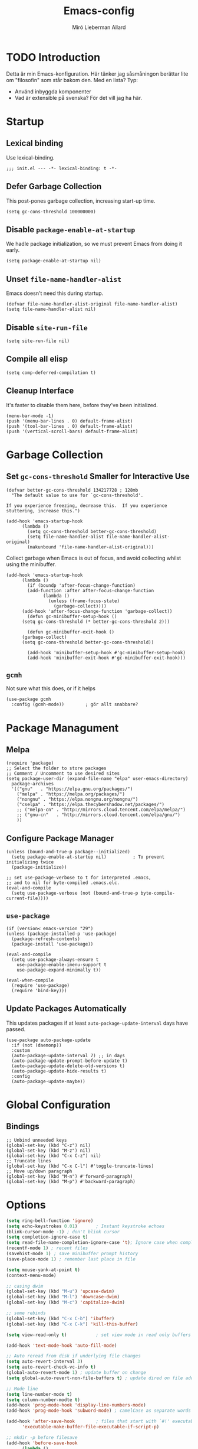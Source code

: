 #+TITLE: Emacs-config
#+AUTHOR: Miró Lieberman Allard
#+PROPERTY: header-args :tangle init.el
#+STARTUP: overview

* TODO Introduction

Detta är min Emacs-konfiguration. Här tänker jag såsmåningon berättar lite om "filosofin" som står bakom den. Med en lista? Typ:

- Använd inbyggda komponenter
- Vad är extensible på svenska? För det vill jag ha här.
  
* Startup
** Lexical binding
Use lexical-binding.
#+begin_src elisp
;;; init.el --- -*- lexical-binding: t -*-
#+end_src
** Defer Garbage Collection
This post-pones garbage collection, increasing start-up time.
#+begin_src elisp
  (setq gc-cons-threshold 100000000)
#+end_src
** Disable ~package-enable-at-startup~
We hadle package initialization, so we must prevent Emacs from doing
it early.
#+begin_src elisp
  (setq package-enable-at-startup nil)
#+end_src
** Unset ~file-name-handler-alist~
Emacs doesn't need this during startup.
#+begin_src elisp
  (defvar file-name-handler-alist-original file-name-handler-alist)
  (setq file-name-handler-alist nil)
#+end_src
** Disable ~site-run-file~
#+begin_src elisp
  (setq site-run-file nil)
#+end_src
** Compile all elisp
#+begin_src elisp
  (setq comp-deferred-compilation t)
#+end_src
** Cleanup Interface
It's faster to disable them here, before they've been initialized.
#+begin_src elisp
  (menu-bar-mode -1)
  (push '(menu-bar-lines . 0) default-frame-alist)
  (push '(tool-bar-lines . 0) default-frame-alist)
  (push '(vertical-scroll-bars) default-frame-alist)
#+end_src
* Garbage Collection
** Set ~gc-cons-threshold~ Smaller for Interactive Use
#+begin_src elisp
  (defvar better-gc-cons-threshold 134217728 ; 128mb
    "The default value to use for `gc-cons-threshold'.

  If you experience freezing, decrease this.  If you experience stuttering, increase this.")

  (add-hook 'emacs-startup-hook
	    (lambda ()
	      (setq gc-cons-threshold better-gc-cons-threshold)
	      (setq file-name-handler-alist file-name-handler-alist-original)
	      (makunbound 'file-name-handler-alist-original)))
#+end_src
Collect garbage when Emacs is out of focus, and avoid collecting
whilst using the minibuffer.
#+begin_src elisp
  (add-hook 'emacs-startup-hook
	    (lambda ()
	      (if (boundp 'after-focus-change-function)
		  (add-function :after after-focus-change-function
				(lambda ()
				  (unless (frame-focus-state)
				    (garbage-collect))))
		(add-hook 'after-focus-change-function 'garbage-collect))
	      (defun gc-minibuffer-setup-hook ()
		(setq gc-cons-threshold (* better-gc-cons-threshold 2)))

	      (defun gc-minibuffer-exit-hook ()
		(garbage-collect)
		(setq gc-cons-threshold better-gc-cons-threshold))

	      (add-hook 'minibuffer-setup-hook #'gc-minibuffer-setup-hook)
	      (add-hook 'minibuffer-exit-hook #'gc-minibuffer-exit-hook)))
#+end_src

**  ~gcmh~
Not sure what this does, or if it helps
#+begin_src elisp
  (use-package gcmh
    :config (gcmh-mode))		; gör allt snabbare?
#+end_src
* Package Managument
** Melpa

#+begin_src elisp
  (require 'package)
  ;; Select the folder to store packages
  ;; Comment / Uncomment to use desired sites
  (setq package-user-dir (expand-file-name "elpa" user-emacs-directory)
	package-archives
	'(("gnu"   . "https://elpa.gnu.org/packages/")
	  ("melpa" . "https://melpa.org/packages/")
	  ("nongnu" . "https://elpa.nongnu.org/nongnu/")
	  ("cselpa" . "https://elpa.thecybershadow.net/packages/")
	  ;; ("melpa-cn" . "http://mirrors.cloud.tencent.com/elpa/melpa/")
	  ;; ("gnu-cn"   . "http://mirrors.cloud.tencent.com/elpa/gnu/")
	  ))
#+end_src
** Configure Package Manager
#+begin_src elisp
  (unless (bound-and-true-p package--initialized)
    (setq package-enable-at-startup nil)          ; To prevent initializing twice
    (package-initialize))

  ;; set use-package-verbose to t for interpreted .emacs,
  ;; and to nil for byte-compiled .emacs.elc.
  (eval-and-compile
    (setq use-package-verbose (not (bound-and-true-p byte-compile-current-file))))
#+end_src
** ~use-package~
#+begin_src elisp
  (if (version< emacs-version "29")
  (unless (package-installed-p 'use-package)
    (package-refresh-contents)
    (package-install 'use-package))

  (eval-and-compile
    (setq use-package-always-ensure t
	  use-package-enable-imenu-support t
	  use-package-expand-minimally t))

  (eval-when-compile
    (require 'use-package)
    (require 'bind-key)))
#+end_src
** Update Packages Automatically
This updates packages if at least ~auto-package-update-interval~ days
have passed.
#+begin_src elisp
  (use-package auto-package-update
    :if (not (daemonp))
    :custom
    (auto-package-update-interval 7) ;; in days
    (auto-package-update-prompt-before-update t)
    (auto-package-update-delete-old-versions t)
    (auto-package-update-hide-results t)
    :config
    (auto-package-update-maybe))
#+end_src
* Global Configuration
** Bindings
#+begin_src elisp
  ;; Unbind unneeded keys
  (global-set-key (kbd "C-z") nil)
  (global-set-key (kbd "M-z") nil)
  (global-set-key (kbd "C-x C-z") nil)
  ;; Truncate lines
  (global-set-key (kbd "C-x C-l") #'toggle-truncate-lines)
  ;; Move up/down paragraph
  (global-set-key (kbd "M-n") #'forward-paragraph)
  (global-set-key (kbd "M-p") #'backward-paragraph)
#+end_src

* Options
#+begin_src emacs-lisp
  (setq ring-bell-function 'ignore)
  (setq echo-keystrokes 0.01)		; Instant keystroke echoes
  (blink-cursor-mode -1) ; don't blink cursor
  (setq completion-ignore-case t)
  (setq read-file-name-completion-ignore-case 't); Ignore case when completing file names
  (recentf-mode 1) ; recent files
  (savehist-mode 1) ; save minibuffer prompt history
  (save-place-mode 1) ; remember last place in file

  (setq mouse-yank-at-point t)
  (context-menu-mode)

  ;; casing dwim
  (global-set-key (kbd "M-u") 'upcase-dwim)
  (global-set-key (kbd "M-l") 'downcase-dwim)
  (global-set-key (kbd "M-c") 'capitalize-dwim)

  ;; some rebinds
  (global-set-key (kbd "C-x C-b") 'ibuffer)
  (global-set-key (kbd "C-x C-k") 'kill-this-buffer)

  (setq view-read-only t)			; set view mode in read only buffers

  (add-hook 'text-mode-hook 'auto-fill-mode)

  ;; Auto reread from disk if underlying file changes
  (setq auto-revert-interval 3)
  (setq auto-revert-check-vc-info t)
  (global-auto-revert-mode 1) ; update buffer on change
  (setq global-auto-revert-non-file-buffers t) ; update dired on file add

  ;; Mode line
  (setq line-number-mode t)
  (setq column-number-modte t)
  (add-hook 'prog-mode-hook 'display-line-numbers-mode)
  (add-hook 'prog-mode-hook 'subword-mode) ; camelCase as separate words

  (add-hook 'after-save-hook		; files that start with `#!' executable
	    'executable-make-buffer-file-executable-if-script-p)

  ;; mkdir -p before filesave
  (add-hook 'before-save-hook
	    (lambda ()
	      (when buffer-file-name
		(let ((dir (file-name-directory buffer-file-name)))
		  (when (and (not (file-exists-p dir))
			     (y-or-n-p (format "Directory %s does not exist. Create it?" dir)))
		    (make-directory dir t))))))

  (setq require-final-newline t)

  ;; Modes to highlight the current line with
  ;; (let ((hl-line-hooks '(text-mode-hook prog-mode-hook)))
  ;;   (mapc (lambda (hook) (add-hook hook 'hl-line-mode)) hl-line-hooks))

  (setq x-underline-at-descent-line nil)           ; Prettier underlines
  (setq switch-to-buffer-obey-display-actions t)   ; Make switching buffers more consistent

  (setq-default show-trailing-whitespace nil)      ; By default, don't underline trailing spaces

  (global-font-lock-mode 1)
  (column-number-mode 1)

  (global-so-long-mode 1)

  ;; (electric-pair-mode 1)
  (setq show-paren-delay 0.0)
  (show-paren-mode 1)

  (global-prettify-symbols-mode 1)

  (tooltip-mode -1)
  (setq tooltip-use-echo-area t)

  ;; don't bloat handcrafted init.el
  (setq custom-file (locate-user-emacs-file "custom-vars.el"))
  (load custom-file 'noerror 'nomessage)

  ;; Better backup files
  (setq
   backup-by-copying t      ; don't clobber symlinks
   backup-directory-alist
   '(("." . "~/.local/share/emacs/file-backups/"))    ; don't litter my fs tree
   delete-old-versions t
   kept-new-versions 6
   kept-old-versions 2
   version-control t)       ; use versioned backups
#+end_src
** Lokalisation
#+begin_src emacs-lisp
  (setq european-calendar-style 't)              ; European style calendar
  (setq calendar-week-start-day 1)               ; Week starts monday
  (setq ps-paper-type 'a4)                       ; Specify printing format
  (setq ispell-dictionary "svenska")             ; Set ispell dictionary
  (setq shell-file-name "/bin/zsh")             ; Set Shell for M-| command
  (setq tex-shell-file-name "/bin/zsh")         ; Set Shell used by TeX
  (setq grep-command "grep -i -nH -e ")          ; Set grep command options
  (setq exec-path (append exec-path '("/bin")))  ; Change binary path
#+end_src
** Flyspell
#+begin_src elisp
  (add-hook 'org-mode-hook (lambda () (flyspell-mode)))
  (add-hook 'text-mode-hook (lambda () (flyspell-mode)))
  (add-hook 'prog-mode-hook (lambda () (flyspell-prog-mode)))

  (dolist (hook '(change-log-mode-hook log-edit-mode-hook))
    (add-hook hook (lambda () (flyspell-mode -1))))

  ;; Better mouse support
  (eval-after-load "flyspell"
    '(progn
       (define-key flyspell-mouse-map [down-mouse-3] #'flyspell-correct-word)
       (define-key flyspell-mouse-map [mouse-3] #'undefined)))
#+end_src

** isearch
#+begin_src elisp
  (setq search-whitespace-regexp ".*") 	; replace space with wildcard
  (setq isearch-lax-whitespace t)		; allow multiple spaces
  (setq isearch-regexp-lax-whitespace nil) ; but require only one?
  (setq isearch-lazy-count 1)
#+end_src

* Crux
This package provides a collection of useful procedures.
#+begin_src elisp
  (use-package crux
    :bind
    (("C-a" . crux-move-beginning-of-line)
     ("C-x 4 t" . crux-transpose-windows)
     ("C-x K" . crux-kill-other-buffers)
     ("C-k" . crux-smart-kill-line))
    :config
    (crux-with-region-or-buffer indent-region)
    (crux-with-region-or-buffer untabify)
    (crux-with-region-or-point-to-eol kill-ring-save)
    (defalias 'rename-file-and-buffer #'crux-rename-file-and-buffer))
#+end_src

* Dired
/The/ directory editor.
#+begin_src elisp
  (use-package dired
    :ensure nil
    :bind
    (("C-x C-j" . dired-jump))
    :custom
    (dired-listing-switches "-lah --group-directories-first")
    ;; Delete and copy recursively
    (dired-recursive-deletes 'always)
    (dired-recursive-copies 'always)
    ;; Auto-refresh, quietly
    (global-auto-revert-non-file-buffers t)
    (auto-revert-verbose nil)
    ;; Copy to other window, if present
    (dired-dwim-target t)
    ;; Move files to trash when deleting
    (delete-by-moving-to-trash t)
    ;; Load newest version of a file
    (load-prefer-newer t)
    ;; Detect external file changes, and auto refresh
    (auto-revert-use-notify nil)
    (auto-revert-interval 3) 		; Do it every 3 sec
    :config
    ;; Enable global auto-revert
    (global-auto-revert-mode)
    ;; Reuse same Dired buffer
    (put 'dired-find-alternate-file 'disabled nil)
    :hook
    (dired-mode . (lambda ()
		    (local-set-key (kbd "<mouse-2>") #'dired-find-alternate-file)
		    (local-set-key (kbd "RET") #'dired-find-alternate-file)
		    (local-set-key (kbd "^")
				   (lambda () (interactive) (find-alternate-file "..")))))
    (dired-mode . dired-hide-details-mode)
    (dired-mode . dired-omit-mode)
    )
#+end_src
** Icons in dired
#+begin_src elisp
    (use-package all-the-icons-dired
      :hook (dired-mode . (lambda () (all-the-icons-dired-mode t))))
#+end_src
** Subtree
#+begin_src elisp
  (use-package dired-subtree
    :bind (:map dired-mode-map
                ("<tab>" . dired-subtree-toggle)))
#+end_src

* Ibuffer
Let's you operate on buffers as if they were files in Dired. It uses
IBuffer VC to group buffers by git project.
#+begin_src elisp
  (use-package ibuffer
    :ensure nil
    :bind ("C-x C-b" . ibuffer)
    :init
    (use-package ibuffer-vc
      :commands (ibuffer-vc-set-filter-groups-by-vc-root)
      :custom
      (ibuffer-vc-skip-if-remote 'nil))
    :custom
    (ibuffer-formats
     '((mark modified read-only locked " "
	     (name 35 35 :left :elide)
	     " "
	     (size 9 -1 :right)
	     " "
	     (mode 16 16 :left :elide)
	     " " filename-and-process)
       (mark " "
	     (name 16 -1)
	     " " filename))))
#+end_src

* Scrolling

Att scrolla är så fult, av någon anledning. Gör det bättre.

#+begin_src emacs-lisp
  (mouse-wheel-mode 1)
  (pixel-scroll-mode 1)
  (if (>= emacs-major-version 29)
      (pixel-scroll-precision-mode 1))
  (setq pixel-scroll-precision-use-momentum t)
  (setq pixel-scroll-precision-momentum-min-velocity 10.0)
  (setq pixel-scroll-precision-momentum-seconds 0.4)
  (setq pixel-scroll-precision-momentum-tick 0.005)
  (setq pixel-scroll-precision-large-scroll-height 40.0) ; smooth scroll with mouse


  (setq redisplay-dont-pause t
	scroll-margin 1
	scroll-step 1
	scroll-conservatively 101
	scroll-up-aggressively 0.01
	scroll-down-aggressively 0.01
	fast-but-imprecise-scrolling nil
	mouse-wheel-scroll-amount '(1 ((shift) . 1))
	scroll-preserve-screen-position 1)

  (setq auto-window-vscroll nil)

  ;; Horizontal
  (setq hscroll-step 1)
  (setq hscroll-margin 1)
#+end_src
* Window Movement
#+begin_src elisp
  (global-set-key (kbd "M-o") 'other-window)
#+end_src
* Repeat Mode
[[https://karthinks.com/software/it-bears-repeating/][It bears repeating: Emacs 28 & repeat mode]]
#+begin_src elisp
  (repeat-mode 1)

  ;; Link navigation
  (defvar org-link-repeat-map
    (let ((map (make-sparse-keymap)))
      (define-key map (kbd "n") 'org-next-link)
      (define-key map (kbd "p") 'org-previous-link)
      map))

  (dolist (cmd '(org-next-link org-previous-link))
    (put cmd 'repeat-map 'org-link-repeat-map))
#+end_src
** Transient Repeat
This fuctionality comes from [[https://karthinks.com/software/persistent-prefix-keymaps-in-emacs/][an article]] by Karthinks. It allows
pressing ~C-h~ after any prefix key (like ~C-c @~), upon which it enters a
repeat state and a ~which-key~ prompt.
#+begin_src elisp
(defun repeated-prefix-help-command ()
  (interactive)
  (when-let* ((keys (this-command-keys-vector))
              (prefix (seq-take keys (1- (length keys))))
              (orig-keymap (key-binding prefix 'accept-default))
              (keymap (copy-keymap orig-keymap))
              (exit-func (set-transient-map keymap t #'which-key-abort)))
    (define-key keymap [remap keyboard-quit]
      (lambda () (interactive) (funcall exit-func)))
    (which-key--create-buffer-and-show nil keymap)))

(setq prefix-help-command #'repeated-prefix-help-command)
#+end_src
* Pager

This code is taken from [[https://karthinks.com/software/more-less-emacs/][Karthink]].

#+begin_src elisp
  (defvar-local hide-cursor--original nil)

  (define-minor-mode hide-cursor-mode
    "Hide or show the cursor.

    When the cursor is hidden 'scroll-loc-mode is enabled, so that
    the buffer works like a pager."
    :global nil
    :lighter "H"
    (if hide-cursor-mode
        (progn
          (scroll-lock-mode 1)
          (setq-local hide-cursor--original
                      cursor-type)
          (setq-local cursor-type nil))
      (scroll-lock-mode -1)
      (setq-local cursor-type (or hide-cursor--original
                                  t))))

  (define-key global-map (kbd "<f7>") 'hide-cursor-mode)
#+end_src
* Org
** Basic settings

#+begin_src emacs-lisp
  (use-package org)

  (setq org-directory "~/Sync/Org")

  (setq org-agenda-files '("inbox.org"
			   "gtd.org"
			   "tickler.org"
			   "habits.org"))
  ;; Default tags
  (setq org-tag-alist '(;; locale
			(:startgroup)
			("home" . ?h)
			("school" . ?s)
			(:endgroup)
			(:newline)
			;; scale
			(:startgroup)
			("one-shot" . ?o)
			("project" . ?j)
			("tiny" . ?t)
			(:endgroup)
			;; misc
			("meta")
			("review")
			("reading")))

  (setq org-refile-targets '(("gtd.org" :maxlevel . 3)
			     ("someday.org" :maxlevel . 1)
			     ("tickler.org" :maxlevel . 2)))
  (setq org-outline-pant-complete-in-steps nil)
  (setq org-refile-use-outline-path 'file)

  (setq org-todo-keywords '((sequence "TODO(t)" "WAITING(w@/!)" "|" "DONE(d!)" "CANCELLED(c@)")))

  (global-set-key (kbd "C-c c") 'org-capture)

  (setq org-capture-templates
	'(("t" "Todo" entry (file+headline "~/Sync/Org/inbox.org" "Tasks")
	   "* TODO %?\n %i\n %a")
	  ("s" "Slipbox" entry (file "/home/majje/Sync/Roam/inbox.org")
	   "* %?\n")))

  (global-set-key (kbd "C-c l") #'org-store-link)
  (global-set-key (kbd "C-c a") #'org-agenda)

  ;; Make org-open-at-point follow file links in the same window
  (setf (cdr (assoc 'file org-link-frame-setup)) 'find-file)

  ;; Make exporting quotes better
  (setq org-export-with-smart-quotes t)

  (setq org-agenda-hide-tags-regexp ".") ; remove tags from agenda
  (setq org-agenda-prefix-format ; and category display
	'((agenda . " %i %-12:c%?-12t% s")
	  (todo   . " ")
	  (tags   . " %i %-12:c")
	  (search . " %i %-12:c")))

  ;; org-startup-indented t ruins styling from org-modern
  ;; Improve org mode looks
  (setq
   ;; org-hide-leading-stars t
   org-startup-with-inline-images t
   org-return-follows-link t
   org-startup-with-latex-preview t
   org-mouse-1-follows-link t
   org-link-descriptive t
   org-image-actual-width '(300))

  (setq org-display-remote-inline-images 'download)

  (setq org-default-notes-file (concat org-directory "/inbox.org"))

  ;; Add org modules
  (add-to-list 'org-modules 'org-habit)
  (setq org-log-into-drawer t)		; log into LOGBOOK drawer

  ;; Increase line spacing
  (setq-default line-spacing nil)		; This will introduce gaps when used with org-modern-indent-mode

  (add-hook 'org-mode-hook 'visual-line-mode)

  (require 'org-protocol)
#+end_src


Open org-capture from anywhere:

#+begin_src elisp
  (defadvice org-switch-to-buffer-other-window
      (after supress-window-splitting activate)
    "Delete the extra window if we're in a capture frame"
    (if (equal "capture" (frame-parameter nil 'name))
        (delete-other-windows)))

  (defadvice org-capture-finalize
      (after delete-capture-frame activate)
    "Advise capture-finalize to close the frame"
    (when (and (equal "capture" (frame-parameter nil 'name))
               (not (eq this-command 'org-capture-refile)))
      (delete-frame)))

  (defadvice org-capture-refile
      (after delete-capture-frame activate)
    "Advise org-refile to close the frame"
    (delete-frame))

  (defun activate-capture-frame ()
    "run org-capture in capture frame"
    (select-frame-by-name "capture")
    (switch-to-buffer (get-buffer-create "*scratch*"))
    (org-capture))
  #+end_src

** babel
#+begin_src emacs-lisp
  (setq org-confirm-babel-evaluate nil)
#+end_src

*** Templates
#+begin_src emacs-lisp
  (add-to-list 'org-structure-template-alist
               '("sp" . "src python"))
  (add-to-list 'org-structure-template-alist
               '("sh" . "src racket"))
  (add-to-list 'org-structure-template-alist
               '("sl" . "src elisp"))
#+end_src
*** Languages
#+begin_src elisp
  (org-babel-do-load-languages
   'org-babel-load-languages
   '((emacs-lisp . t)
     (scheme . t)
     (python . t)))
#+end_src

** Tables

Använd ~valign~ för finare tabeller.
#+begin_src elisp
  (use-package valign
    :config (setq valign-fancy-bar t)
    :hook (org-mode . valign-mode))
#+end_src


** Image Handling
#+begin_src emacs-lisp
  (use-package org-download
    :custom
    (org-download-method 'directory)
    (org-download-image-dir (concat "img/" (format-time-string "%Y") "/"))
    (org-download-image-org-width 600)
    (org-download-heading-lvl 1)
    :hook (dired-mode . org-download-enable))
#+end_src

** Pretty!

Bättre ~hide-emphasis-markers~!

#+begin_src emacs-lisp
  (use-package org-appear
    :hook (org-mode . org-appear-mode))  
#+end_src
** Org-modern
~org-modern~ fixar massor fina saker, som
- Symboler ist. för stjärnor innan rubriker
- TODO-nyckelord i en liten ruta
- Blocks som är finare
- Finare punkter i punktlista

#+begin_src emacs-lisp
  (use-package org-modern
    :config
    (setq org-modern-block-fringe 6)
    (global-org-modern-mode))

  ;; Add frame borders and window dividers
  (modify-all-frames-parameters
   '((right-divider-width . 0)
     (internal-border-width . 0)))
  (dolist (face '(window-divider
		  window-divider-first-pixel
		  window-divider-last-pixel))
    (face-spec-reset-face face)
    (set-face-foreground face (face-attribute 'default :background)))
  (set-face-background 'fringe (face-attribute 'default :background))

  (setq
   ;; Edit settings
   org-auto-align-tags nil
   org-tags-column 0
   org-catch-invisible-edits 'show-and-error
   org-special-ctrl-a/e t
   org-insert-heading-respect-content t

   ;; Org styling, hide markup etc.
   org-hide-emphasis-markers t
   org-ellipsis "…"

   ;; Agenda styling
   org-agenda-tags-column 0
   org-agenda-block-separator ?─)
#+end_src

*** Org-modern-indent
~org-modern~ stylizes blocks, but this styling doesn't work in
~org-indent-mode~ or something like Olivetti. Another package,
~org-modern-indent~, solves this.

The compromise is that you have to set ~line-spacing~
to nil.
#+begin_src elisp
  (use-package org-modern-indent
    :load-path "~/.config/emacs/elpa/org-modern-indent"
    :hook
    (org-mode . org-modern-indent-mode))
#+end_src

** LaTeX Integration

*** Font Customization
This loads a font that better matches the one I use in Emacs.
#+begin_src emacs-lisp
  (plist-put org-format-latex-options :scale 0.6)
  (setq org-latex-packages-alist '(("" "arev" t)))
#+end_src

Lägg till skräddarsydda definitioner som ~floor~

#+begin_src elisp
  (setq org-latex-classes
        '(("article"
           " \\documentclass[11pt]{article}"
           ("\\section{%s}" . "\\section*{%s}")
           ("\\subsection{%s}" . "\\subsection*{%s}")
           ("\\subsubsection{%s}" . "\\subsubsection*{%s}")
           ("\\paragraph{%s}" . "\\paragraph*{%s}")
           ("\\subparagraph{%s}" . "\\subparagraph*{%s}"))

          ("report" "\\documentclass[11pt]{report}"
           ("\\part{%s}" . "\\part*{%s}")
           ("\\chapter{%s}" . "\\chapter*{%s}")
           ("\\section{%s}" . "\\section*{%s}")
           ("\\subsection{%s}" . "\\subsection*{%s}")
           ("\\subsubsection{%s}" . "\\subsubsection*{%s}"))

          ("book" "\\documentclass[11pt]{book}"
           ("\\part{%s}" . "\\part*{%s}")
           ("\\chapter{%s}" . "\\chapter*{%s}")
           ("\\section{%s}" . "\\section*{%s}")
           ("\\subsection{%s}" . "\\subsection*{%s}")
           ("\\subsubsection{%s}" . "\\subsubsection*{%s}"))))

#+end_src

*** Tables
Use Booktabs.
#+begin_src elisp
  (setq org-latex-tables-booktabs t
	org-latex-reference-command "\\cref{%s}")
#+end_src
*** Fragtog
This won't be needed with Org-mode 9.7, as the reimplementation of
LaTeX preview generation integrates this feature.
#+begin_src emacs-lisp
  (use-package org-fragtog
    :hook (org-mode . org-fragtog-mode))
#+end_src

** Org-roam

#+begin_src emacs-lisp
  (use-package org-roam
    :custom
    (org-roam-directory (file-truename "~/Sync/Roam"))
    (org-roam-dailies-directory "journals/")
    (org-roam-completion-everywhere t)
    (org-roam-capture-templates
     '(("m" "main" plain "%?"
	:if-new (file+head "main/%<%Y%m%d%H%M%S>-${slug}.org"
			   "#+title: ${title}\n")
	:immediate-finish t
	:unnarrowed t)
       ("r" "reference" plain "%?"
	:if-new
	(file+head "reference/%<%Y%m%d%H%M%S>-${slug}.org"
		   ":PROPERTIES:\n:ROAM_REFS: ${citekey}\n:END:\n#+title: ${title}\n")
	:immediate-finish t
	:unnarrowed t)
       ("a" "article" plain "%?"
	:if-new
	(file+head "articles/${title}.org"
		   "#+title: ${title}\n#+filetags: :article:\n")
	:immediate-finish t
	:unnarrowed t)))

    (org-roam-dailies-capture-templates
     '(("d" "default" entry "* %<%I:%M%p>: %?"
	:if-new (file+head "%<%Y-%m-%d>.org" "#+title: %<%Y-%m-%d>\n"))))

    ;; Default to marking as draft
    :hook (org-roam-capture-new-node . (lambda () (org-roam-tag-add '("draft"))))

    :bind (("C-c n l" . org-roam-buffer-toggle)
	   ("C-c n f" . org-roam-node-find)
	   ("C-c n g" . org-roam-graph)
	   ("C-c n i" . org-roam-node-insert)
	   ("C-c n c" . org-roam-capture)
	   ("C-c n a")
	   ;; Dailies
	   ("C-c n j" . org-roam-dailies-capture-today)
	   :map org-mode-map
	   ("C-M-I" . completion-at-point)
	   ;; Dailies
	   :map org-roam-dailies-map
	   ("Y" . org-roam-dailies-capture-yesterday)
	   ("T" . org-roam-dailies-capture-tomorrow))
    :bind-keymap
    ("C-c n d" . org-roam-dailies-map)

    :config
    (require 'org-roam-dailies) ;; Ensure the keymap is available
    ;; Help keep the `org-roam-buffer', toggled via `org-roam-buffer-toggle', sticky.
    (add-to-list 'display-buffer-alist
		 '("\\*org-roam\\*"
		   (display-buffer-in-side-window)
		   (side . right)
		   (slot . 0)
		   (window-width . 0.4)
		   (window-height . fit-window-to-buffer)
		   (window-parameters . ((no-other-window . t)
					 (no-delete-other-windows . t)))))

    ;; Show type in completion
    (cl-defmethod org-roam-node-type ((node org-roam-node))
      "Return the TYPE of NODE."
      (condition-case nil
	  (file-name-nondirectory
	   (directory-file-name
	    (file-name-directory
	     (file-relative-name (org-roam-node-file node) org-roam-directory))))
	(error "")))
    ;; If you're using a vertical completion framework, you might want a more informative completion interface
    (setq org-roam-node-display-template (concat "${type:15} ${title:*} " (propertize "${tags:10}" 'face 'org-tag)))
    (org-roam-db-autosync-mode)
    ;; If using org-roam-protocol
    ;; (require 'org-roam-protocol))
    (org-roam-db-autosync-mode))
#+end_src

*** Org-roam-ui

#+begin_src emacs-lisp
  (use-package org-roam-ui
    :after org-roam
    :custom
    (org-roam-ui-follow t)
    (org-roam-ui-update-on-save t)
    (org-roam-ui-open-on-start t)
    :init (when (featurep 'xwidget-internal)
	    (setq org-roam-ui-browser-function #'xwidget-webkit-browse-url)))
#+end_src

** Anki

#+begin_src elisp
  (use-package org-anki
    :custom
    (org-anki-default-deck "🗣 Lingvistik")
    (org-anki-default-note-type "Grundläggande"))
#+end_src

** Presentations
#+begin_src elisp
  (use-package org-present
    :hook
    (org-present-mode . (lambda () (org-present-big)
			  (setq header-line-format " ")
			  (org-present-hide-cursor)
			  (toggle-frame-fullscreen)))
    (org-present-mode-quit . (lambda () (org-present-small)
			       (setq header-line-format nil)
			       (org-present-show-cursor)
			       (toggle-frame-fullscreen)))
    :bind
    ("<f12>" . (lambda () (interactive) (if (bound-and-true-p org-present-mode) (org-present-quit) (org-present)))))
#+end_src

* TODO PDF

Jag använder så klart ~pdf-tools~, men vet inte rikigt varför än. Till skillnad från vanliga ~doc-view~ erbjuder detta
- Skarpa pdf:er, inte dåliga bilder
- Kontinuerligt skrollande?
- Möjlighet att rita på dem?

Jag måste fixa [0/2]
- [ ] kontinuerlig skroll
- [ ] mergea från upstream i egen fork
  
#+begin_src emacs-lisp
  (use-package pdf-tools
    :mode
    (("\\.pdf$" . pdf-view-mode))

    :custom
    (pdf-annot-activate-created-annotations t)
    (pdf-view-resize-factor 1.1)

    :bind
    (:map pdf-view-mode-map
	  ;; normal isearch
	  ;; custom keys 
	  ("h" . pdf-annot-activate-created-annotations)
	  ("t" . pdf-annot-add-text-annotation)
	  ("D" . pdf-annot-delete))

    :hook
    (pdf-view-mode . (lambda () (cua-mode 0)))
    (pdf-view-mode . pdf-view-themed-minor-mode)

    :config
    (pdf-tools-install)
    (auto-revert-mode)

    (setq-default pdf-view-display-size 'fit-page))
#+end_src


##+begin_src emacs-lisp
  (use-package image-roll
    :straight `(image-roll
                :type git :host github
                :repo "dalanicolai/image-roll.el"))
#+end_src

** TODO ~org-noter~
Detta är för att lätt kunna föra anteckningar till pdf:er. Anteckningarna är separata, i en org-fil, men platsen till vilken de refererar i pdf:en sparas. Känns rätt coolt och användbart.

#+begin_src emacs-lisp
  (use-package org-noter
    :after org
    :config (setq org-noter-default-notes-file-names '("notes.org")
                  org-noter-notes-search-path '("~/Nextcloud/Org/dokument-anteckningar")
                  org-noter-separate-notes-from-heading t))
#+end_src

** pdfgrep
#+begin_src elisp
  (use-package pdfgrep
    :config
    (pdfgrep-mode))
#+end_src

* LaTeX
#+begin_src elisp
  (use-package tex
    :ensure auctex
    :defer t
    :custom
    (TeX-auto-save t)
    (TeX-parse-self t)
    (TeX-master nil)
    (TeX-view-program-selection '((output-pdf "pdf-tools"))
				TeX-source-correlate-start-server t)
    (TeX-view-program-list '(("pdf-tools" "TeX-pdf-tools-sync-view")))
    (TeX-after-compilation-finished-functions #'TeX-revert-document-buffer)
    (TeX-electric-sub-and-superscript t)
    (TeX-electric-math '("\\(" . "\\)"))
    :hook
    (LaTeX-mode . (lambda ()
		    (turn-on-reftex)
		    (setq reftex-plug-into-AUCTeX t)
		    (reftex-isearch-minor-mode)
		    (setq TeX-PDF-mode t)
		    (setq TeX-source-correlate-method 'syrctex)
		    (setq TeX-source-correlate-start-server t))))
#+end_src

* Bibliography
** Org-cite

#+begin_src elisp
  (require 'oc)
  (setq org-cite-global-bibliography '("/home/majje/Sync/references.bib"))
  (setq org-cite-export-processors
	'((md . (csl "chicago-fullnote-bibliography.csl"))   ; Footnote reliant
	  ;; (latex . biblatex)                                 ; For humanities
	  (odt . (csl "chicago-fullnote-bibliography.csl"))  ; Footnote reliant
	  (t . (csl "modern-language-association.csl"))      ; Fallback
	  ))
  ;; (advice-add #'completing-read-multiple :override #'consult-completing-read-multiple)
#+end_src
** Citar

#+begin_src elisp
  (use-package citar
    :custom
    (citar-bibliography org-cite-global-bibliography)
    (org-cite-insert-processor 'citar)
    (org-cite-follow-processor 'citar)
    (org-cite-activate-processor 'citar)
    ;; icons
    (citar-symbols
     `((file ,(all-the-icons-faicon "file-o" :face 'all-the-icons-green :v-adjust -0.1) . " ")
       (note ,(all-the-icons-material "speaker_notes" :face 'all-the-icons-blue :v-adjust -0.3) . " ")
       (link ,(all-the-icons-octicon "link" :face 'all-the-icons-orange :v-adjust 0.01) . " ")))
    (citar-at-point-function 'embark-act)
    (citar-symbol-separator "  ")
    :hook
    (LaTeX-mode . citar-capf-setup)
    (org-mode . citar-capf-setup)
    :bind
    (("C-x c c" . citar-open)
     ("C-x c n" . citar-open-notes)
     ("C-x c r")
     (:map org-mode-map :package org ("C-c b" . #'org-cite-insert))
     :map minibuffer-local-map
     ("M-b" . citar-insert-preset)))
#+end_src

*** citar-embark

#+begin_src elisp
  (use-package citar-embark
    :after citar embark
    :no-require
    :config (citar-embark-mode))
#+end_src

*** citar-org-roam

#+begin_src elisp
  (use-package citar-org-roam
    :after (citar org-roam)
    :no-require
    :custom
    (citar-org-roam-capture-template-key "r")
    :config (citar-org-roam-mode))
#+end_src


** Ebib – manage BibTeX files

#+begin_src elisp
  (use-package ebib)
#+end_src

** Zotero Integration

#+begin_src elisp
  (add-to-list 'load-path "~/.config/emacs/elpa/zotra")
  (require 'zotra)
  (setq zotra-cli-command '("node" "/home/majje/Projekt/zotra-cli/bin/index.js"))
  (setq zotra-default-bibliography "~/Sync/references.bib")
#+end_src

* Appearance
** General
#+begin_src elisp
  (fringe-mode '(12 . 12))
#+end_src

** Theme

I nuläget anväder jag de inbyggda Modus-temana. Jag måste dock fixa
#+begin_src emacs-lisp
  (use-package emacs
    :config
    (require-theme 'modus-themes)
    ;; Add all your customizations prior to loading the themes
    (setq modus-themes-italic-constructs t
	  modus-themes-bold-constructs t ; bold for syntax hl
	  modus-themes-links '(neutral-underline)
	  modus-themes-hl-line '(accented)
	  modus-themes-org-blocks '(tinted-background)
	  modus-themes-variable-pitch-ui t
	  modus-themes-region '(bg-only no-extend))

    ;; Org-mode headings
    (setq modus-themes-headings
	  '((1 . (regular rainbow 1.3))
	    (2 . (regular rainbow 1.2))
	    (3 . (regular rainbow 1.1))
	    (t . (bold 1.0))))

    ;; Important!
    (setq modus-themes-scale-headings t)

    ;; Overrides
    (setq modus-themes-common-palette-overrides

	  ;; Make line numbers less intense
	  '((fg-line-number-inactive "gray50")
	    (fg-line-number-active fg-main)
	    (bg-line-number-inactive unspecified)
	    (bg-line-number-active unspecified)

	    ;; Make the fringe invisible
	    (fringe unspecified)

	    ;; mode-line
	    (border-mode-line-active border) ; bg-mode-line-active
	    (border-mode-line-inactive bg-mode-line-active) ; bg-mode-line-inactive
	    ))

    ;; Make thu background less intensive
    (setq modus-operandi-palette-overrides
	  '((bg-main "#fcfcfc")))
    (setq modus-vivendi-palette-overrides
	  '((bg-main "#262626")))

    (load-theme 'modus-operandi)
    )
 #+end_src

- [ ] snyggare rubriker (koden är nu kommenterade)
*** COMMENT ef-themes
#+begin_src emacs-lisp
  (use-package ef-themes)

  ;; If you like two specific themes and want to switch between them, you
  ;; can specify them in `ef-themes-to-toggle' and then invoke the command
  ;; `ef-themes-toggle'.  All the themes are included in the variable
  ;; `ef-themes-collection'.
  (setq ef-themes-to-toggle '(ef-duo-light ef-autumn))
  (global-set-key (kbd "<f5>") #'ef-themes-toggle)

  ;; Make customisations that affect Emacs faces BEFORE loading a theme
  ;; (any change needs a theme re-load to take effect).

  (setq ef-themes-headings ; read the manual's entry or the doc string
        '((0 . (variable-pitch light 1.4))
          (1 . (variable-pitch light 1.3))
          (2 . (variable-pitch regular 1.2))
          (3 . (variable-pitch regular 1.1))
          (t . (variable-pitch 1.0)))) ; absence of weight means `bold'

  ;; They are nil by default...
  (setq ef-themes-mixed-fonts t
        ef-themes-variable-pitch-ui t)

  ;; Disable all other themes to avoid awkward blending:
  (mapc #'disable-theme custom-enabled-themes)

  ;; Load the theme of choice:
  (load-theme 'ef-summer :no-confirm)

  ;; OR use this to load the theme which also calls `ef-themes-post-load-hook':
  (ef-themes-select 'ef-summer)

  ;; The themes we provide are recorded in the `ef-themes-dark-themes',
  ;; `ef-themes-light-themes'.

  ;; We also provide these commands, but do not assign them to any key:
  ;;
  ;; - `ef-themes-toggle'
  ;; - `ef-themes-select'
  ;; - `ef-themes-load-random'
  ;; - `ef-themes-preview-colors'
  ;; - `ef-themes-preview-colors-current'

#+end_src

** Auto-dark
Thanks to @telenieko on Reddit
#+begin_src emacs-lisp
  (use-package dbus)
  (defun mf/set-theme-from-dbus-value (value)
    "Set the appropiate theme according to the color-scheme setting value."
    (message "value is %s" value)
    (if (equal value '1)
        (progn (message "Switch to dark theme")
               (load-theme 'modus-vivendi))
      (progn (message "Switch to light theme")
             (load-theme 'modus-operandi))))

  (defun mf/color-scheme-changed (path var value)
    "DBus handler to detect when the color-scheme has changed."
    (when (and (string-equal path "org.freedesktop.appearance")
               (string-equal var "color-scheme"))
      (mf/set-theme-from-dbus-value (car value))
      ))

  ;; Register for future changes
  (dbus-register-signal
   :session "org.freedesktop.portal.Desktop"
   "/org/freedesktop/portal/desktop" "org.freedesktop.portal.Settings"
   "SettingChanged"
   #'mf/color-scheme-changed)

  ;; Request the current color-scheme
  (dbus-call-method-asynchronously
   :session "org.freedesktop.portal.Desktop"
   "/org/freedesktop/portal/desktop" "org.freedesktop.portal.Settings"
   "Read"
   (lambda (value) (mf/set-theme-from-dbus-value (caar value)))
   "org.freedesktop.appearance"
   "color-scheme"
   )
#+end_src

** ~all-the-icons~

Add icon support. ~all-the-icons-completion~ enables them in the minibuffer.

#+begin_src emacs-lisp
  (use-package all-the-icons
    :demand t
    :if (display-graphic-p))
#+end_src

** Fonts

Right now, I'm using [[https://github.com/protesilaos/iosevka-comfy][Iosevka Comfy]] by Prot.

#+begin_src emacs-lisp
  ;; Iosevka
  ;; (set-face-attribute 'default nil :family "Iosevka" :height 110)
  ;; (set-face-attribute 'fixed-pitch nil :family "Iosevka")
  ;; (set-face-attribute 'variable-pitch nil :family "Iosevka Aile")

  ;; Iosevka Comfy
  (set-face-attribute 'default nil :family "Iosevka Comfy" :height 112)
  (set-face-attribute 'fixed-pitch nil :family "Iosevka Comfy")
  (set-face-attribute 'variable-pitch nil :family "Iosevka Comfy Motion Duo")

  ;; Operator
  ;; (set-face-attribute 'default nil :family "Operator Mono" :height 110 :weight 'semilight)
  ;; (set-face-attribute 'fixed-pitch nil :family "Operator Mono")
  ;; (set-face-attribute 'bold nil :family "Operator Mono" :weight 'regular)
  ;; (set-face-attribute 'variable-pitch nil :family "Lato" :height 112 :weight 'regular)

  ;; Pragmata
  ;; (set-face-attribute 'default nil :family "Pragmata Pro" :height 112)
  ;; (set-face-attribute 'fixed-pitch nil :family "Pragmata Pro")
  ;; (set-face-attribute 'variable-pitch nil :family "Lato" :height 112)
#+end_src

*** Ligature support

#+begin_src elisp
  (use-package ligature
    :load-path "elpa/ligature"
    :config
    ;; Enable the "www" ligature in every possible major mode
    (ligature-set-ligatures 't '("www"))
    ;; Enable traditional ligature support in eww-mode, if the
    ;; `variable-pitch' face supports it
    (ligature-set-ligatures 'eww-mode '("ff" "fi" "ffi"))
    ;; Enable all Iosevka ligatures in programming modes
    (ligature-set-ligatures
     'prog-mode
     '("<--" "<---" "<<-" "<-" "<->" "->" "->>" "-->" "--->"
       "<!--" "-<<" "-<" "-<-" "->-" ">-" ">>-" "<-->" "<--->"
       "<---->" "<==" "<===" "<<=" "<=" "<=>" "=>" "=>>" "==>"
       "===>" "<!---" "=<<" "=<" "=<=" "=>=" ">=" ">>=" "<==>"
       "<===>" "<====>" "<-------" "------->" "<======>" "<~~"
       "<~" "~>" "~~>" "\\/" "/\\" "==" "!=" "/=" "~=" "<>"
       "===" "!==" "=/=" "=!=" ":=" ":-" ":+" "<*" "<*>" "*>"
       "<|" "<|>" "|>" "+:" "-:" "=:" "::" ":::" "<." "<.>"
       ".>" "(*" "*)" ":>" "++" "+++" "|-" "-|"))
    ;; Enables ligature checks globally in all buffers. You can also do it
    ;; per mode with `ligature-mode'.
    (global-ligature-mode t))
#+end_src

*** Mixed Pitch
#+begin_src elisp
      (use-package mixed-pitch
        :hook
        (text-mode . mixed-pitch-mode)
        (info-mode . mixed-pitch-mode)
        (help-mode . mixed-pitch-mode))
#+end_src

** Mode Line
#+begin_src emacs-lisp
  (use-package minions
    :custom
    (minions-mode-line-lighter " ≡ ")
    (minions-mode-line-delimiters nil)
    :config (minions-mode))
#+end_src

** Prettify Symbols
#+begin_src elisp
  (global-prettify-symbols-mode 1)
  (defun add-pretty-lambda ()
    (setq prettify-symbols-alist
	  '(("lambda" . 955)
	    ("delta" . 120517)
	    ("epsilon" . 120518)
	    ("->" . 8594)
	    ("<=" . 8804)
	    (">=" . 8805))))
  (add-hook 'prog-mode-hook 'add-pretty-lambda)
  (add-hook 'org-mode-hook 'add-pretty-lambda)
#+end_src

** Title Bar
#+begin_src elisp
  (setq frame-title-format "%b")		; Simplify frame title
#+end_src

** Olivetti

This is achieved with olivetti

#+begin_src emacs-lisp
  ;; Distraction-free screen
  (use-package olivetti
    :init
    (setq olivetti-body-width nil
	  olivetti-style 'fancy)
    :hook
    (text-mode . (lambda () (interactive) (unless (string= (buffer-name) "*Meow Cheatsheet*") (olivetti-mode))))
    (info-mode . olivetti-mode)
    (help-mode . olivetti-mode)
    :config
    (defun distraction-free ()
      "Distraction-free writing environment"
      (interactive)
      (if (equal olivetti-mode nil)
	  (progn
	    (window-configuration-to-register 1)
	    (delete-other-windows)
	    ;; (text-scale-increase 1)
	    (olivetti-mode t))
	(progn
	  (jump-to-register 1)
	  (olivetti-mode 0))))
    ;; (text-scale-decrease 1))))
    :bind
    (("<f9>" . distraction-free)))
#+end_src

** Simplify Yes/No Prompts
#+begin_src elisp
    (setq use-short-answers t)
  (setq use-dialog-box nil)
#+end_src

** Disable Splash Screen
#+begin_src elisp
(setq inhibit-startup-screen t)
(setq initial-major-mode 'org-mode)
(setq initial-scratch-message "")
#+end_src

* TODO Completion
** Vertico

#+begin_src elisp
  (use-package vertico
    :custom
    ;; (vertico-count 13) ; Number of candidates to display
    ;; (vertico-resize t)
    ;; (vertico-cycle nil) ; Go from last to first candidate and first to last (cycle)?
    (vertico-scroll-margin 3)
    (setq vertico-multiform-categories
          '(consult-grel buffer))
    :init
    (vertico-mode))

  ;; Do not allow the cursor in the minibuffer prompt
  (setq minibuffer-prompt-properties
        '(read-only t cursor-intangible t face minibuffer-prompt))
  (add-hook 'minibuffer-setup-hook #'cursor-intangible-mode)

  ;; Enable recursive minibuffers
  (setq enable-recursive-minibuffers t)
#+end_src

** Marginalia

#+begin_src emacs-lisp
  (use-package marginalia
    :bind (:map minibuffer-local-map
		("M-A" . marginalia-cycle))
    :init (marginalia-mode))
#+end_src

** ~all-the-icons-completion~

#+begin_src elisp
  (use-package all-the-icons-completion
    :after (marginalia all-the-icons)
    :hook (marginalia-mode . all-the-icons-completion-marginalia-setup)
    :init (all-the-icons-completion-mode))
#+end_src

** Corfu

#+begin_src elisp
  (use-package corfu
    :custom
    (corfu-scroll-margin 3)
    (corfu-cycle nil)
    (corfu-quit-at-boundary 'separator)
    :bind (:map corfu-map
		("M-SPC" . corfu-insert-separator)
		("RET" . nil) ; Don't use enter
		("M-m" . corfu-move-to-minibuffer))
    :config
    (corfu-popupinfo-mode)
    (corfu-history-mode)
    :init
    (global-corfu-mode))
#+end_src

Cycle when are there only matches.
#+begin_src elisp
  (use-package emacs
    :init
    (setq comletion-cycle-threshold 3))
#+end_src

Completion in minibuffer, so long as it doesn't interfere Vertico:
#+begin_src elisp
  (defun corfu-enable-always-in-minibuffer ()
    "Enable Corfu in the minibuffer if Vertico/Mct are not active."
    (unless (or (bound-and-true-p mct--active)
		(bound-and-true-p vertico--input)
		(eq (current-local-map) read-passwd-map))
      ;; (setq-local corfu-auto nil) ;; Enable/disable auto completion
      (setq-local corfu-echo-delay nil ;; Disable automatic echo and popup
		  corfu-popupinfo-delay nil)
      (corfu-mode 1)))
  (add-hook 'minibuffer-setup-hook #'corfu-enable-always-in-minibuffer 1)
#+end_src

Completion in eshell:
#+begin_src elisp
    (add-hook 'eshell-mode-hook
	      (lambda ()
		(setq-local corfu-auto nil)
		(corfu-mode)))

    (use-package eshell
      :bind (("C-r" . consult-history)))
#+end_src

… and avoid having to press ~RET~ twice
#+begin_src elisp
  (defun corfu-send-shell (&rest _)
    "Send completion candidate when inside comint/eshell."
    (cond
     ((and (derived-mode-p 'eshell-mode) (fboundp 'eshell-send-input))
      (eshell-send-input))
     ((and (derived-mode-p 'comint-mode)  (fboundp 'comint-send-input))
      (comint-send-input))))

  (advice-add #'corfu-insert :after #'corfu-send-shell)
#+end_src

Send completion options to minibuffer
#+begin_src elisp
  (defun corfu-move-to-minibuffer ()
    (interactive)
    (let ((completion-extra-properties corfu--extra)
	  completion-cycle-threshold completion-cycling)
      (apply #'consult-completion-in-region completion-in-region--data)))
#+end_src

*** COMMENT ~corfu-popupinfo~

#+begin_src elisp
  (use-package corfu-popupinfo
    :after corfu
    :hook (corfu-mode . corfu-popupinfo-mode)
    :custom
    (corfu-popupinfo-delay '(0.25 . 0.1))
    (corfu-popupinfo-hide nil)
    :config
    (corfu-poupuinfo-mode))
#+end_src

*** COMMENT ~corfu-terminal~ (doesn't exist)

I don't use Emacs in the terminal, but when I do...

#+begin_src elisp
  (use-package corfu-terminal
    :if (not (display-graphic-p))
    :config
    (corfu-terminal-mode))
#+end_src

*** ~kind-icon~

#+begin_src elisp
  (use-package kind-icon
    ;; :if (display-graphic-p) ; ruins daemon
    :after corfu
    :custom
    (kind-icon-default-face 'corfu-default)
    :config
    (add-to-list 'corfu-margin-formatters #'kind-icon-margin-formatter))
#+end_src

** Embark
#+begin_src emacs-lisp
  (use-package embark
    :bind (("C-c o" . embark-act)
           ("C-."   . embark-act)
           :map minibuffer-local-map
           ("M-o"   . embark-act)
           :map embark-command-map
           ;; Unbind the dangerous `global-set-key' and `local-set-key'
           ;; actions.  It's far too easy to accidentally bind over some
           ;; `self-insert-command' binding or even over
           ;; \\[keyboard-quit].
           ("g" . nil)
           ("l" . nil)))
#+end_src

** Consult
#+begin_src emacs-lisp
  (use-package consult
    :bind (("C-x b" . consult-buffer)
	   ([remap yank-pop] . consult-yank-pop)
	   ([remap goto-line] . consult-goto-line)
	   ("M-g o" . consult-outline)
	   ("M-g i" . consult-imenu)
	   ("M-s r" . consult-ripgrep)
	   ("M-s f" . consult-find)
	   ("M-s l" . consult-line)
	   ("C-x C-r" . consult-recent-file)
	   ;; Isearch integration
	   ("M-s e" . consult-isearch-history)
	   :map isearch-mode-map
	   ("M-e" . consult-isearch-history)
	   ("M-s e" . consult-isearch-history)
	   ("M-s l" . consult-line)
	   ("M-s L" . consult-line-multi)
	   )
    :custom
    (consult-narrow-key "<"))
#+end_src

** Orderless
#+begin_src emacs-lisp
  (use-package orderless
    :config
    (setq completion-styles '(orderless)))
#+end_src

** Cape
Cape adds additional entries to some system, used by Corfu.
#+begin_src elisp
  (use-package cape
    :defer
    :init
    (add-to-list 'completion-at-point-functions #'cape-file)
    (add-to-list 'completion-at-point-functions #'cape-dabbrev)
    :config
    (advice-add 'pcomplete-completions-at-point :around #'cape-wrap-silent)
    (advice-add 'pcomplete-completions-at-point :around #'cape-wrap-purify))
#+end_src

* Programming
** Magit
#+begin_src elisp
  (use-package magit
    :if (executable-find "git"))
#+end_src

** Compilation
#+begin_src elisp
  (setq-default compilation-always-kill t)
  (setq-default compilation-ask-about-save t)
  (setq-default compilation-scroll-output t)
#+end_src

** Eglot
Eglot är del av emacs-kärnan nu i version 29.1, så jag behöver inte ladda den.
#+begin_src elisp
    (use-package eglot
      :ensure nil
      :bind (:map eglot-mode-map
		  ("C-c e f n" . flymake-goto-next-error)
		  ("C-c e f p" . flymake-goto-prev-error)
		  ("C-c e r" . eglot-rename)
		  ("C-c e f r" . eglot-format)
		  ("C-c e f b" . eglot-format-buffer)
		  ("C-c e a" . eglot-code-actions))
      :hook
      ((python-mode . eglot-ensure)
       (c-mode . eglot-ensure)
       (c++-mode . eglot-ensure)
       (rust-mode . eglot-ensure)
       (java-mode . eglot-ensure)
       (python-ts-mode . eglot-ensure)
       (c-ts-mode . eglot-ensure)
       (c++-ts-mode . eglot-ensure)
       (rust-ts-mode . eglot-ensure)
       (java-ts-mode . eglot-ensure))
      :custom
      (eglot-autoshutdown t)
      (eglot-send-changes-idle-time 0.1))
#+end_src

** Smartparens
#+begin_src elisp
  (use-package smartparens-config
    :ensure smartparens
    :init
    (setq sp-show-pair-delay 0)
    :custom
    (show-smartparens-global-mode t)
    :hook
    (prog-mode . turn-on-smartparens-mode)
    (markdow-mode . turn-on-smartparens-mode))
#+end_src

** tree-sitter

~tree-sitter~ ger bättre syntax-färgning än regexp-baserad (mer
diversifierad, och snabbare).

#+begin_src emacs-lisp
  (use-package treesit-auto
    :config
    (global-treesit-auto-mode)
    (setq treesit-auto-install 'prompt))
#+end_src
** Combobulate
#+begin_src elisp
  (unless (package-installed-p 'combobulate)
    (package-vc-install '(combobulate :url "https://github.com/mickeynp/combobulate")))
  (use-package combobulate
    :hook ((rust-ts-mode . combobulate-mode)
	   (python-ts-mode . combobulate-mode)
	   (js-ts-mode . combobulate-mode)
	   (css-ts-mode . combobulate-mode)
	   (yaml-ts-mode . combobulate-mode)
	   (typescript-ts-mode . combobulate-mode)
	   (tsx-ts-mode . combobulate-mode))
    :load-path ("elpa/combobulate/"))
#+end_src
** Debugging
#+begin_src elisp
  (use-package dap-mode
    :config
    (dap-auto-configure-mode))
#+end_src
** Project Manager

Replace VC with Magit in ~project.el~.
#+begin_src elisp
  (global-set-key (kbd "C-x p v") 'magit-project-status)

  (require 'project)
  (custom-set-variables
   '(project-switch-commands
     '((project-find-file "Find file")
       (project-find-regexp "Find regexp" ?r)
       (project-find-dir "Find directory")
       (?g "Magit Status" magit-project-status)
       (project-eshell "Eshell")
       (106 "Restore windows" project-x-windows))))
#+end_src

** Common Filetypes
#+begin_src elisp
  (use-package markdown-mode)

  (use-package yaml-mode)

  (use-package json-mode)
#+end_src

** Racket
#+begin_src elisp
  (use-package racket-mode)
#+end_src

#+begin_src elisp
  (unless (package-installed-p 'ob-racket)
    (package-vc-install '(ob-racket :url "https://github.com/hasu/emacs-ob-racket")))
  (use-package ob-racket)
#+end_src

*** Pollen
#+begin_src elisp
  (use-package pollen-mode)
#+end_src

** Scheme
*** Geiser
#+begin_src elisp
  (use-package geiser-racket)
  (add-hook 'scheme-hook-mode 'geiser-mode)
  (setq gieser-default-implementation 'racket)
#+end_src

** Python
*** Debug
#+begin_src elisp
  (use-package dap-python
    :ensure nil
    :custom
    (dap-python-debugger 'debugpy))
#+end_src
*** Jupyter
#+begin_src elisp
(use-package jupyter)
#+end_src

** Haskell
#+begin_src elisp
  (use-package haskell-mode
    :mode ("\\.hs?\\'" . haskell-mode))
#+end_src

** Lua
#+begin_src elisp
  (use-package lua-mode)
#+end_src

* TODO Snippets

- [ ] Jag vill ha mk och dm!

#+begin_src emacs-lisp
  (use-package yasnippet
    :config
    (yas-global-mode 1))

  (use-package yasnippet-snippets
    :after yasnippet)        

  (use-package aas
    :hook (LaTeX-mode . aas-activate-for-major-mode)
    :hook (org-mode . aas-activate-for-major-mode)
    :config
    (aas-set-snippets 'text-mode
      ;; expand unconditionally
      ";o-" "ō"
      ";i-" "ī"
      ";a-" "ā"
      ";u-" "ū"
      ";e-" "ē")
    (aas-set-snippets 'text-mode
      :cond #'(lambda () (not (texmathp))); Expand only when /not/ in text mode
      "mk" (lambda () (interactive)
             (yas-expand-snippet "\\\\( $1 \\\\)$0"))
      ;; :cond #'(lambda () (and (looking-back "^beg" nil) (not (texmathp))))
      "dm" (lambda () (interactive)
             (yas-expand-snippet "\\begin{equation}\\label{eq:$1}\n$2\n\\end{equation}\n$0"))
      )
    (aas-set-snippets 'latex-mode
      ;; set condition!
      :cond #'texmathp ; expand only while in math
      "supp" "\\supp"
      "On" "O(n)"
      "O1" "O(1)"
      "Olog" "O(\\log n)"
      "Olon" "O(n \\log n)"
      ;; bind to functions!
      "td" (lambda () (interactive)
             (yas-expand-snippet "^{$1}$0"))
      "rd" (lambda () (interactive)
             (yas-expand-snippet "^{($1)}$0"))
      "binom" (lambda () (interactive)
                (yas-expand-snippet "\\binom{$1}{$2}$0"))
      "//" (lambda () (interactive)
             (yas-expand-snippet "\\frac{$1}{$2}$0"))
      "Span" (lambda () (interactive)
               (yas-expand-snippet "\\Span($1)$0")))
    ;; disable snippets by redefining them with a nil expansion
    (aas-set-snippets 'latex-mode
      "supp" nil))
#+end_src

\(  \)
#+begin_src elisp
  (use-package laas
    :hook (LaTeX-mode . laas-mode)
    :hook (org-mode . laas-mode)
    :config ; do whatever here
    (aas-set-snippets 'laas-mode
      ;; set condition!
      :cond #'texmathp ; expand only while in math
      "supp" "\\supp"
      "On" "O(n)"
      "O1" "O(1)"
      "Olog" "O(\\log n)"
      "Olon" "O(n \\log n)"
      ;; bind to functions!
      "Sum" (lambda () (interactive)
              (yas-expand-snippet "\\sum_{$1}^{$2} $0"))
      "Span" (lambda () (interactive)
               (yas-expand-snippet "\\Span($1)$0"))
      ;; add accent snippets
      :cond #'laas-object-on-left-condition
      "qq" (lambda () (interactive) (laas-wrap-previous-object "sqrt"))))
#+end_src

* Terminal
#+begin_src elisp
  (use-package eat)
#+end_src

* Meow
** COMMENT Custom Functions
#+begin_src emacs-lisp
  ;; Fixa så det står reverse-find
  (defun meow-negative-find ()
    (interactive)
    (let ((current-prefix-arg -1))
      (call-interactively 'meow-find)))

  (defun meow-negative-till ()
    (interactive)
    (let ((current-prefix-arg -1))
      (call-interactively 'meow-till)))
#+end_src

** ~meow-setup~ Definition
#+begin_src elisp
  (defun meow-setup ()
    (setq meow-cheatsheet-layout meow-cheatsheet-layout-dvorak)
    (meow-leader-define-key
     '("1" . meow-digit-argument)
     '("2" . meow-digit-argument)
     '("3" . meow-digit-argument)
     '("4" . meow-digit-argument)
     '("5" . meow-digit-argument)
     '("6" . meow-digit-argument)
     '("7" . meow-digit-argument)
     '("8" . meow-digit-argument)
     '("9" . meow-digit-argument)
     '("0" . meow-digit-argument)
     '("/" . meow-keypad-describe-key)
     '("?" . meow-cheatsheet))
    (meow-motion-overwrite-define-key
     ;; custom keybinding for motion state
     '("<escape>" . ignore))
    (meow-normal-define-key
     '("0" . meow-expand-0)
     '("9" . meow-expand-9)
     '("8" . meow-expand-8)
     '("7" . meow-expand-7)
     '("6" . meow-expand-6)
     '("5" . meow-expand-5)
     '("4" . meow-expand-4)
     '("3" . meow-expand-3)
     '("2" . meow-expand-2)
     '("1" . meow-expand-1)
     '("-" . negative-argument)
     '(";" . meow-reverse)
     '("," . meow-inner-of-thing)
     '("." . meow-bounds-of-thing)
     '("<" . meow-beginning-of-thing)
     '(">" . meow-end-of-thing)
     '("e" . meow-append)
     '("E" . meow-open-below)
     '("b" . meow-back-word)
     '("B" . meow-back-symbol)
     '("c" . meow-change)
     '("d" . meow-delete)
     '("D" . meow-backward-delete)
     '("u" . meow-line)
     '("U" . meow-goto-line)
     '("g" . meow-cancel-selection)
     '("G" . meow-grab)
     '("h" . meow-left)
     '("H" . meow-left-expand)
     '("a" . meow-insert)
     '("A" . meow-open-above)
     '("j" . meow-join)
     '("k" . meow-kill)
     '("m" . meow-mark-word)
     '("M" . meow-mark-symbol)
     '("n" . meow-next)
     '("N" . meow-next-expand)
     '("o" . meow-block)
     '("O" . meow-to-block)
     '("p" . meow-prev)
     '("P" . meow-prev-expand)
     '("q" . meow-quit)
     '("Q" . meow-goto-line)
     '("r" . meow-replace)
     '("R" . meow-swap-grab)
     '("s" . meow-search)
     '("t" . meow-right)
     '("T" . meow-right-expand)
     '("/" . meow-undo)
     '("/" . meow-undo-in-selection)
     '("w" . meow-find)
     '("W" . meow-till)
     '("v" . meow-visit)
     '("f" . meow-next-word)
     '("F" . meow-next-symbol)
     '("x" . meow-save)
     '("X" . meow-sync-grab)
     '("y" . meow-yank)
     '("z" . meow-pop-selection)
     '("'" . repeat)
     '("<escape>" . ignore)))
#+end_src

** Loading the Package
#+begin_src emacs-lisp
  (use-package meow
    :custom
    (meow-use-clipboard t)
    (meow-use-cursor-position-hack t)
    (meow-use-enhanced-selection-effect t)
    (meow-keypad-leader-dispatch ctl-x-map)
    (meow-cheatsheet-physical-layout meow-cheatsheet-physical-layout-iso) ; set iso cheatsheet layout
    :config
    (meow-thing-register 'angled '(pair ("<") (">")) '(pair ("<") (">")))
    (add-to-list 'meow-char-thing-table '(?a . angled))
    (meow-setup)
    (meow-global-mode)
    (add-hook 'meow-insert-exit-hook 'corfu-quit)
    (setq-default mode-line-format (cons '((:eval (meow-indicator))) mode-line-format))
    (setq meow-mode-state-list (append meow-mode-state-list '((git-commit-mode . insert)
				  (org-capture-mode . insert)
				  (eshell-mode . insert))))
    ;; :hook
    ;; (org-capture-mode . (lambda () (meow-insert-mode)))
    ;; (git-commit-mode . (lambda () (meow-insert-mode)))
    ;; (eshell-mode . (lambda () (meow-insert-mode))))
    )
#+end_src

I changed ~point-max~ to ~line-end-position~ on line 450 in
=meow-command.el= so append doesn't go to new
line if at end of line, with the position-hack.

[[https://github.com/meow-edit/meow/pull/265][See this issue]] for more information.

Here, I put hairspaces inbetween the letters of the state names, as
there's no letter spacing.
#+begin_src elisp
  (setq meow-replace-state-name-list '(
				       (normal . "N O R M A L")
				       (motion . "M O T I O N")
				       (keypad . "K E Y P A D")
				       (insert . "I N S E R T")
				       (beacon . "B E A C O N")))
    (setq nobreak-char-display nil)
#+end_src

* ~vundo~
  
I know the undo ring is a powerful tool and that it's designed for you
to never lose any information. Right now, with little knowledge on how
to harness its powers, I'll use ~vundo~.

#+begin_src elisp
  (use-package vundo
    :defer t
    :bind
    (("C-x u" . vundo)))
#+end_src

* ~which-key~
#+begin_src elisp
  (use-package which-key
    :diminish
    :config
    (which-key-mode))
#+end_src

* Emojis
#+begin_src elisp
  (use-package emojify
    :hook (after-init . global-emojify-mode))
#+end_src
* Screenshot
#+begin_src elisp
  (unless (package-installed-p 'screenshot)
    (package-vc-install '(screenshot :url "https://github.com/tecosaur/screenshot")))
  (use-package screenshot)
#+end_src
